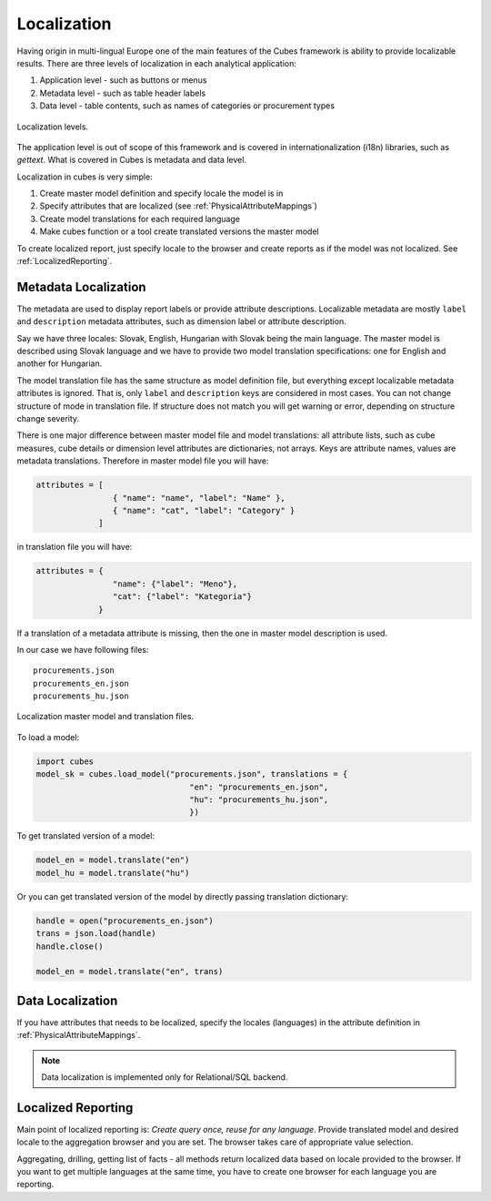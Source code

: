 Localization
============

Having origin in multi-lingual Europe one of the main features of the Cubes
framework is ability to provide localizable results. There are three levels of
localization in each analytical application:

1. Application level - such as buttons or menus
2. Metadata level - such as table header labels
3. Data level - table contents, such as names of categories or procurement types

.. figure:: localization_levels.png
    :align: center
    :width: 400px

    Localization levels.

The application level is out of scope of this framework and is covered in
internationalization (i18n) libraries, such as `gettext`. What is covered in
Cubes is metadata and data level.

Localization in cubes is very simple:

1. Create master model definition and specify locale the model is in
2. Specify attributes that are localized (see :ref:`PhysicalAttributeMappings`)
3. Create model translations for each required language
4. Make cubes function or a tool create translated versions the master model

To create localized report, just specify locale to the browser and create
reports as if the model was not localized. See :ref:`LocalizedReporting`.

Metadata Localization
---------------------

The metadata are used to display report labels or provide attribute
descriptions. Localizable metadata are mostly ``label`` and ``description``
metadata attributes, such as dimension label or attribute description.

Say we have three locales: Slovak, English, Hungarian with Slovak being the
main language. The master model is described using Slovak language and we have
to provide two model translation specifications: one for English and another
for Hungarian.

The model translation file has the same structure as model definition file,
but everything except localizable metadata attributes is ignored. That is,
only ``label`` and ``description`` keys are considered in most cases. You can
not change structure of mode in translation file. If structure does not match
you will get warning or error, depending on structure change severity.

There is one major difference between master model file and model
translations: all attribute lists, such as cube measures, cube details or
dimension level attributes are dictionaries, not arrays. Keys are attribute
names, values are metadata translations. Therefore in master model file you
will have:

.. code-block:: java-script

    attributes = [
                    { "name": "name", "label": "Name" },
                    { "name": "cat", "label": "Category" }
                 ]

in translation file you will have:

.. code-block:: java-script

    attributes = {
                    "name": {"label": "Meno"},
                    "cat": {"label": "Kategoria"}
                 }


If a translation of a metadata attribute is missing, then the one in master
model description is used.

In our case we have following files::

    procurements.json
    procurements_en.json
    procurements_hu.json

.. figure:: localization_model_files.png
    :align: center
    :width: 300px

    Localization master model and translation files.


To load a model:

.. code-block:: python

    import cubes
    model_sk = cubes.load_model("procurements.json", translations = { 
                                    "en": "procurements_en.json",
                                    "hu": "procurements_hu.json",
                                    })

To get translated version of a model:

.. code-block:: python

    model_en = model.translate("en")
    model_hu = model.translate("hu")

Or you can get translated version of the model by directly passing translation dictionary:

.. code-block:: python

    handle = open("procurements_en.json")
    trans = json.load(handle)
    handle.close()
    
    model_en = model.translate("en", trans)


Data Localization
-----------------

If you have attributes that needs to be localized, specify the locales (languages) in the attribute
definition in :ref:`PhysicalAttributeMappings`.

.. note::

    Data localization is implemented only for Relational/SQL backend.

.. _LocalizedReporting:

Localized Reporting
-------------------

Main point of localized reporting is: *Create query once, reuse for any
language*. Provide translated model and desired locale to the aggregation
browser and you are set. The browser takes care of appropriate value
selection.

Aggregating, drilling, getting list of facts - all methods return localized
data based on locale provided to the browser. If you want to get multiple
languages at the same time, you have to create one browser for each language
you are reporting.
